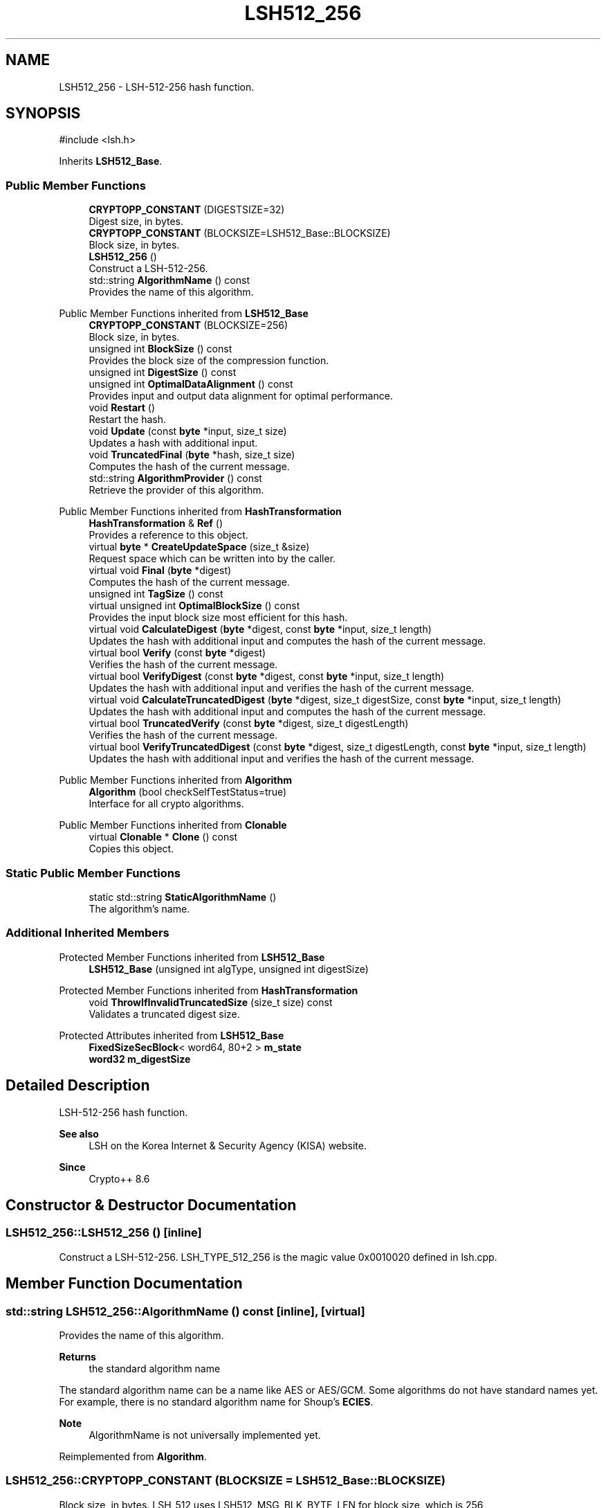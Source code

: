 .TH "LSH512_256" 3 "My Project" \" -*- nroff -*-
.ad l
.nh
.SH NAME
LSH512_256 \- LSH-512-256 hash function\&.  

.SH SYNOPSIS
.br
.PP
.PP
\fR#include <lsh\&.h>\fP
.PP
Inherits \fBLSH512_Base\fP\&.
.SS "Public Member Functions"

.in +1c
.ti -1c
.RI "\fBCRYPTOPP_CONSTANT\fP (DIGESTSIZE=32)"
.br
.RI "Digest size, in bytes\&. "
.ti -1c
.RI "\fBCRYPTOPP_CONSTANT\fP (BLOCKSIZE=LSH512_Base::BLOCKSIZE)"
.br
.RI "Block size, in bytes\&. "
.ti -1c
.RI "\fBLSH512_256\fP ()"
.br
.RI "Construct a LSH-512-256\&. "
.ti -1c
.RI "std::string \fBAlgorithmName\fP () const"
.br
.RI "Provides the name of this algorithm\&. "
.in -1c

Public Member Functions inherited from \fBLSH512_Base\fP
.in +1c
.ti -1c
.RI "\fBCRYPTOPP_CONSTANT\fP (BLOCKSIZE=256)"
.br
.RI "Block size, in bytes\&. "
.ti -1c
.RI "unsigned int \fBBlockSize\fP () const"
.br
.RI "Provides the block size of the compression function\&. "
.ti -1c
.RI "unsigned int \fBDigestSize\fP () const"
.br
.ti -1c
.RI "unsigned int \fBOptimalDataAlignment\fP () const"
.br
.RI "Provides input and output data alignment for optimal performance\&. "
.ti -1c
.RI "void \fBRestart\fP ()"
.br
.RI "Restart the hash\&. "
.ti -1c
.RI "void \fBUpdate\fP (const \fBbyte\fP *input, size_t size)"
.br
.RI "Updates a hash with additional input\&. "
.ti -1c
.RI "void \fBTruncatedFinal\fP (\fBbyte\fP *hash, size_t size)"
.br
.RI "Computes the hash of the current message\&. "
.ti -1c
.RI "std::string \fBAlgorithmProvider\fP () const"
.br
.RI "Retrieve the provider of this algorithm\&. "
.in -1c

Public Member Functions inherited from \fBHashTransformation\fP
.in +1c
.ti -1c
.RI "\fBHashTransformation\fP & \fBRef\fP ()"
.br
.RI "Provides a reference to this object\&. "
.ti -1c
.RI "virtual \fBbyte\fP * \fBCreateUpdateSpace\fP (size_t &size)"
.br
.RI "Request space which can be written into by the caller\&. "
.ti -1c
.RI "virtual void \fBFinal\fP (\fBbyte\fP *digest)"
.br
.RI "Computes the hash of the current message\&. "
.ti -1c
.RI "unsigned int \fBTagSize\fP () const"
.br
.ti -1c
.RI "virtual unsigned int \fBOptimalBlockSize\fP () const"
.br
.RI "Provides the input block size most efficient for this hash\&. "
.ti -1c
.RI "virtual void \fBCalculateDigest\fP (\fBbyte\fP *digest, const \fBbyte\fP *input, size_t length)"
.br
.RI "Updates the hash with additional input and computes the hash of the current message\&. "
.ti -1c
.RI "virtual bool \fBVerify\fP (const \fBbyte\fP *digest)"
.br
.RI "Verifies the hash of the current message\&. "
.ti -1c
.RI "virtual bool \fBVerifyDigest\fP (const \fBbyte\fP *digest, const \fBbyte\fP *input, size_t length)"
.br
.RI "Updates the hash with additional input and verifies the hash of the current message\&. "
.ti -1c
.RI "virtual void \fBCalculateTruncatedDigest\fP (\fBbyte\fP *digest, size_t digestSize, const \fBbyte\fP *input, size_t length)"
.br
.RI "Updates the hash with additional input and computes the hash of the current message\&. "
.ti -1c
.RI "virtual bool \fBTruncatedVerify\fP (const \fBbyte\fP *digest, size_t digestLength)"
.br
.RI "Verifies the hash of the current message\&. "
.ti -1c
.RI "virtual bool \fBVerifyTruncatedDigest\fP (const \fBbyte\fP *digest, size_t digestLength, const \fBbyte\fP *input, size_t length)"
.br
.RI "Updates the hash with additional input and verifies the hash of the current message\&. "
.in -1c

Public Member Functions inherited from \fBAlgorithm\fP
.in +1c
.ti -1c
.RI "\fBAlgorithm\fP (bool checkSelfTestStatus=true)"
.br
.RI "Interface for all crypto algorithms\&. "
.in -1c

Public Member Functions inherited from \fBClonable\fP
.in +1c
.ti -1c
.RI "virtual \fBClonable\fP * \fBClone\fP () const"
.br
.RI "Copies this object\&. "
.in -1c
.SS "Static Public Member Functions"

.in +1c
.ti -1c
.RI "static std::string \fBStaticAlgorithmName\fP ()"
.br
.RI "The algorithm's name\&. "
.in -1c
.SS "Additional Inherited Members"


Protected Member Functions inherited from \fBLSH512_Base\fP
.in +1c
.ti -1c
.RI "\fBLSH512_Base\fP (unsigned int algType, unsigned int digestSize)"
.br
.in -1c

Protected Member Functions inherited from \fBHashTransformation\fP
.in +1c
.ti -1c
.RI "void \fBThrowIfInvalidTruncatedSize\fP (size_t size) const"
.br
.RI "Validates a truncated digest size\&. "
.in -1c

Protected Attributes inherited from \fBLSH512_Base\fP
.in +1c
.ti -1c
.RI "\fBFixedSizeSecBlock\fP< word64, 80+2 > \fBm_state\fP"
.br
.ti -1c
.RI "\fBword32\fP \fBm_digestSize\fP"
.br
.in -1c
.SH "Detailed Description"
.PP 
LSH-512-256 hash function\&. 


.PP
\fBSee also\fP
.RS 4
\fRLSH\fP on the Korea Internet & Security Agency (KISA) website\&. 
.RE
.PP
\fBSince\fP
.RS 4
Crypto++ 8\&.6 
.RE
.PP

.SH "Constructor & Destructor Documentation"
.PP 
.SS "LSH512_256::LSH512_256 ()\fR [inline]\fP"

.PP
Construct a LSH-512-256\&. LSH_TYPE_512_256 is the magic value 0x0010020 defined in lsh\&.cpp\&. 
.SH "Member Function Documentation"
.PP 
.SS "std::string LSH512_256::AlgorithmName () const\fR [inline]\fP, \fR [virtual]\fP"

.PP
Provides the name of this algorithm\&. 
.PP
\fBReturns\fP
.RS 4
the standard algorithm name
.RE
.PP
The standard algorithm name can be a name like \fRAES\fP or \fRAES/GCM\fP\&. Some algorithms do not have standard names yet\&. For example, there is no standard algorithm name for Shoup's \fBECIES\fP\&. 
.PP
\fBNote\fP
.RS 4
AlgorithmName is not universally implemented yet\&. 
.RE
.PP

.PP
Reimplemented from \fBAlgorithm\fP\&.
.SS "LSH512_256::CRYPTOPP_CONSTANT (BLOCKSIZE  = \fRLSH512_Base::BLOCKSIZE\fP)"

.PP
Block size, in bytes\&. LSH_512 uses LSH512_MSG_BLK_BYTE_LEN for block size, which is 256 
.SS "LSH512_256::CRYPTOPP_CONSTANT (DIGESTSIZE  = \fR32\fP)"

.PP
Digest size, in bytes\&. LSH_512 uses LSH_GET_HASHBYTE(algType) for digest size, which is 32 
.SS "std::string LSH512_256::StaticAlgorithmName ()\fR [inline]\fP, \fR [static]\fP"

.PP
The algorithm's name\&. 
.PP
\fBReturns\fP
.RS 4
the standard algorithm name
.RE
.PP
The standard algorithm name can be a name like \fRAES\fP or \fRAES/GCM\fP\&. Some algorithms do not have standard names yet\&. For example, there is no standard algorithm name for Shoup's \fBECIES\fP\&. 
.PP
\fBNote\fP
.RS 4
StaticAlgorithmName is not universally implemented yet\&. 
.RE
.PP


.SH "Author"
.PP 
Generated automatically by Doxygen for My Project from the source code\&.
